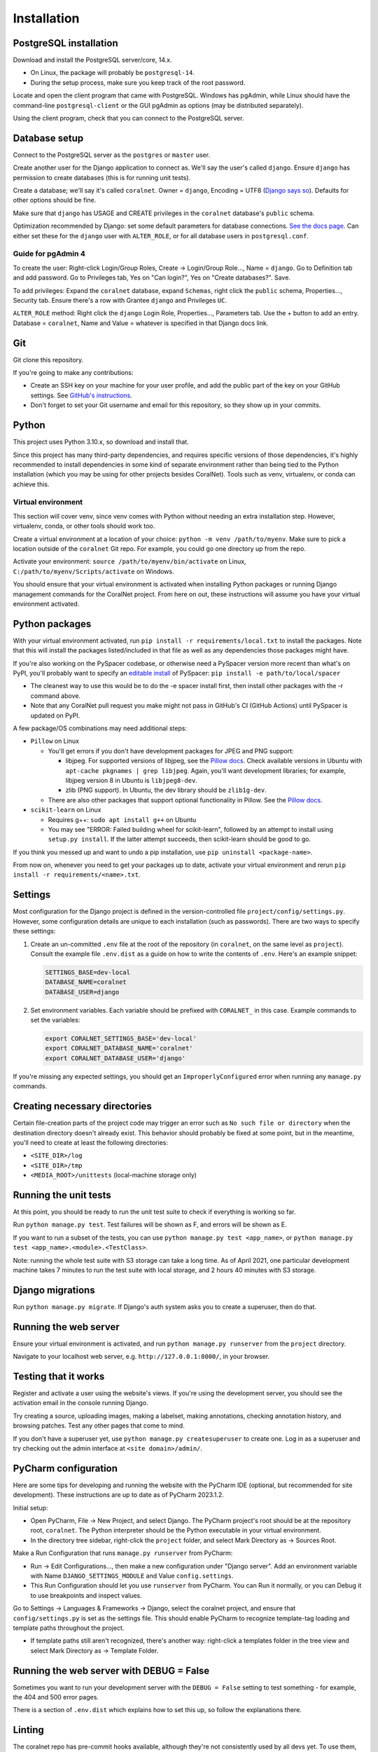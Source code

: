 Installation
============


PostgreSQL installation
-----------------------

Download and install the PostgreSQL server/core, 14.x.

- On Linux, the package will probably be ``postgresql-14``.
- During the setup process, make sure you keep track of the root password.

Locate and open the client program that came with PostgreSQL. Windows has pgAdmin, while Linux should have the command-line ``postgresql-client`` or the GUI pgAdmin as options (may be distributed separately).

Using the client program, check that you can connect to the PostgreSQL server.


Database setup
--------------

Connect to the PostgreSQL server as the ``postgres`` or ``master`` user.

Create another user for the Django application to connect as. We'll say the user's called ``django``. Ensure ``django`` has permission to create databases (this is for running unit tests).

Create a database; we'll say it's called ``coralnet``. Owner = ``django``, Encoding = UTF8 (`Django says so <https://docs.djangoproject.com/en/dev/ref/databases/#optimizing-postgresql-s-configuration>`__). Defaults for other options should be fine.

Make sure that ``django`` has USAGE and CREATE privileges in the ``coralnet`` database's ``public`` schema.

Optimization recommended by Django: set some default parameters for database connections. `See the docs page <https://docs.djangoproject.com/en/dev/ref/databases/#optimizing-postgresql-s-configuration>`__. Can either set these for the ``django`` user with ``ALTER_ROLE``, or for all database users in ``postgresql.conf``.

Guide for pgAdmin 4
^^^^^^^^^^^^^^^^^^^

To create the user: Right-click Login/Group Roles, Create -> Login/Group Role..., Name = ``django``. Go to Definition tab and add password. Go to Privileges tab, Yes on "Can login?", Yes on "Create databases?". Save.

To add privileges: Expand the ``coralnet`` database, expand ``Schemas``, right click the ``public`` schema, Properties..., Security tab. Ensure there's a row with Grantee ``django`` and Privileges ``UC``.

``ALTER_ROLE`` method: Right click the ``django`` Login Role, Properties..., Parameters tab. Use the + button to add an entry. Database = ``coralnet``, Name and Value = whatever is specified in that Django docs link.


Git
---
Git clone this repository.

If you're going to make any contributions:

- Create an SSH key on your machine for your user profile, and add the public part of the key on your GitHub settings. See `GitHub's instructions <https://help.github.com/articles/generating-a-new-ssh-key-and-adding-it-to-the-ssh-agent/>`__.

- Don't forget to set your Git username and email for this repository, so they show up in your commits.


Python
------
This project uses Python 3.10.x, so download and install that.

Since this project has many third-party dependencies, and requires specific versions of those dependencies, it's highly recommended to install dependencies in some kind of separate environment rather than being tied to the Python installation (which you may be using for other projects besides CoralNet). Tools such as venv, virtualenv, or conda can achieve this.


.. _virtual_environment:

Virtual environment
^^^^^^^^^^^^^^^^^^^
This section will cover venv, since venv comes with Python without needing an extra installation step. However, virtualenv, conda, or other tools should work too.

Create a virtual environment at a location of your choice: ``python -m venv /path/to/myenv``. Make sure to pick a location outside of the ``coralnet`` Git repo. For example, you could go one directory up from the repo.

Activate your environment: ``source /path/to/myenv/bin/activate`` on Linux, ``C:/path/to/myenv/Scripts/activate`` on Windows.

You should ensure that your virtual environment is activated when installing Python packages or running Django management commands for the CoralNet project. From here on out, these instructions will assume you have your virtual environment activated.


.. _python-packages:

Python packages
---------------
With your virtual environment activated, run ``pip install -r requirements/local.txt`` to install the packages. Note that this will install the packages listed/included in that file as well as any dependencies those packages might have.

If you're also working on the PySpacer codebase, or otherwise need a PySpacer version more recent than what's on PyPI, you'll probably want to specify an `editable install <https://pip.pypa.io/en/stable/topics/local-project-installs/>`__ of PySpacer: ``pip install -e path/to/local/spacer``

- The cleanest way to use this would be to do the -e spacer install first, then install other packages with the -r command above.

- Note that any CoralNet pull request you make might not pass in GitHub's CI (GitHub Actions) until PySpacer is updated on PyPI.

A few package/OS combinations may need additional steps:

- ``Pillow`` on Linux

  - You'll get errors if you don't have development packages for JPEG and PNG support:

    - libjpeg. For supported versions of libjpeg, see the `Pillow docs <https://pillow.readthedocs.io/en/latest/installation.html>`__. Check available versions in Ubuntu with ``apt-cache pkgnames | grep libjpeg``. Again, you'll want development libraries; for example, libjpeg version 8 in Ubuntu is ``libjpeg8-dev``.

    - zlib (PNG support). In Ubuntu, the dev library should be ``zlib1g-dev``.

  - There are also other packages that support optional functionality in Pillow. See the `Pillow docs <https://pillow.readthedocs.io/en/latest/installation.html>`__.

- ``scikit-learn`` on Linux

  - Requires g++: ``sudo apt install g++`` on Ubuntu

  - You may see "ERROR: Failed building wheel for scikit-learn", followed by an attempt to install using ``setup.py install``. If the latter attempt succeeds, then scikit-learn should be good to go.

If you think you messed up and want to undo a pip installation, use ``pip uninstall <package-name>``.

From now on, whenever you need to get your packages up to date, activate your virtual environment and rerun ``pip install -r requirements/<name>.txt``.


Settings
--------
Most configuration for the Django project is defined in the version-controlled file ``project/config/settings.py``. However, some configuration details are unique to each installation (such as passwords). There are two ways to specify these settings:

1. Create an un-committed ``.env`` file at the root of the repository (in ``coralnet``, on the same level as ``project``). Consult the example file ``.env.dist`` as a guide on how to write the contents of ``.env``. Here's an example snippet:

   .. code-block::

     SETTINGS_BASE=dev-local
     DATABASE_NAME=coralnet
     DATABASE_USER=django

2. Set environment variables. Each variable should be prefixed with ``CORALNET_`` in this case. Example commands to set the variables:

   .. code-block::

     export CORALNET_SETTINGS_BASE='dev-local'
     export CORALNET_DATABASE_NAME='coralnet'
     export CORALNET_DATABASE_USER='django'

If you're missing any expected settings, you should get an ``ImproperlyConfigured`` error when running any ``manage.py`` commands.


Creating necessary directories
------------------------------
Certain file-creation parts of the project code may trigger an error such as ``No such file or directory`` when the destination directory doesn't already exist. This behavior should probably be fixed at some point, but in the meantime, you'll need to create at least the following directories:

- ``<SITE_DIR>/log``
- ``<SITE_DIR>/tmp``
- ``<MEDIA_ROOT>/unittests`` (local-machine storage only)


Running the unit tests
----------------------
At this point, you should be ready to run the unit test suite to check if everything is working so far.

Run ``python manage.py test``. Test failures will be shown as F, and errors will be shown as E.

If you want to run a subset of the tests, you can use ``python manage.py test <app_name>``, or ``python manage.py test <app_name>.<module>.<TestClass>``.

Note: running the whole test suite with S3 storage can take a long time. As of April 2021, one particular development machine takes 7 minutes to run the test suite with local storage, and 2 hours 40 minutes with S3 storage.


Django migrations
-----------------
Run ``python manage.py migrate``. If Django's auth system asks you to create a superuser, then do that.


Running the web server
----------------------
Ensure your virtual environment is activated, and run ``python manage.py runserver`` from the ``project`` directory.

Navigate to your localhost web server, e.g. ``http://127.0.0.1:8000/``, in your browser.


Testing that it works
---------------------
Register and activate a user using the website's views. If you're using the development server, you should see the activation email in the console running Django.

Try creating a source, uploading images, making a labelset, making annotations, checking annotation history, and browsing patches. Test any other pages that come to mind.

If you don't have a superuser yet, use ``python manage.py createsuperuser`` to create one. Log in as a superuser and try checking out the admin interface at ``<site domain>/admin/``.


PyCharm configuration
---------------------
Here are some tips for developing and running the website with the PyCharm IDE (optional, but recommended for site development). These instructions are up to date as of PyCharm 2023.1.2.

Initial setup:

- Open PyCharm, File -> New Project, and select Django. The PyCharm project's root should be at the repository root, ``coralnet``. The Python interpreter should be the Python executable in your virtual environment.

- In the directory tree sidebar, right-click the ``project`` folder, and select Mark Directory as -> Sources Root.

Make a Run Configuration that runs ``manage.py runserver`` from PyCharm:

- Run -> Edit Configurations..., then make a new configuration under "Django server".  Add an environment variable with Name ``DJANGO_SETTINGS_MODULE`` and Value ``config.settings``.

- This Run Configuration should let you use ``runserver`` from PyCharm. You can Run it normally, or you can Debug it to use breakpoints and inspect values.

Go to Settings -> Languages & Frameworks -> Django, select the coralnet project, and ensure that ``config/settings.py`` is set as the settings file. This should enable PyCharm to recognize template-tag loading and template paths throughout the project.

- If template paths still aren't recognized, there's another way: right-click a templates folder in the tree view and select Mark Directory as -> Template Folder.


Running the web server with DEBUG = False
-----------------------------------------
Sometimes you want to run your development server with the ``DEBUG = False`` setting to test something - for example, the 404 and 500 error pages.

There is a section of ``.env.dist`` which explains how to set this up, so follow the explanations there.


Linting
-------
The coralnet repo has pre-commit hooks available, although they're not consistently used by all devs yet. To use them, run ``pre-commit install`` to activate after installing the packages in ``local.txt``. Linting will run automatically on ``git commit``.
